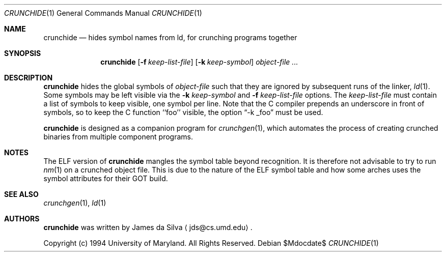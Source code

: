 .\"	$OpenBSD: crunchide.1,v 1.8 2004/08/24 09:12:49 jmc Exp $
.\"
.\"
.\" Copyright (c) 1994 University of Maryland
.\" All Rights Reserved.
.\"
.\" Permission to use, copy, modify, distribute, and sell this software and its
.\" documentation for any purpose is hereby granted without fee, provided that
.\" the above copyright notice appear in all copies and that both that
.\" copyright notice and this permission notice appear in supporting
.\" documentation, and that the name of U.M. not be used in advertising or
.\" publicity pertaining to distribution of the software without specific,
.\" written prior permission.  U.M. makes no representations about the
.\" suitability of this software for any purpose.  It is provided "as is"
.\" without express or implied warranty.
.\"
.\" U.M. DISCLAIMS ALL WARRANTIES WITH REGARD TO THIS SOFTWARE, INCLUDING ALL
.\" IMPLIED WARRANTIES OF MERCHANTABILITY AND FITNESS, IN NO EVENT SHALL U.M.
.\" BE LIABLE FOR ANY SPECIAL, INDIRECT OR CONSEQUENTIAL DAMAGES OR ANY DAMAGES
.\" WHATSOEVER RESULTING FROM LOSS OF USE, DATA OR PROFITS, WHETHER IN AN
.\" ACTION OF CONTRACT, NEGLIGENCE OR OTHER TORTIOUS ACTION, ARISING OUT OF OR
.\" IN CONNECTION WITH THE USE OR PERFORMANCE OF THIS SOFTWARE.
.\"
.\" Author: James da Silva, Systems Design and Analysis Group
.\"			   Computer Science Department
.\"			   University of Maryland at College Park
.\"
.Dd $Mdocdate$
.Dt CRUNCHIDE 1
.Os
.Sh NAME
.Nm crunchide
.Nd hides symbol names from ld, for crunching programs together
.Sh SYNOPSIS
.Nm crunchide
.Op Fl f Ar keep-list-file
.Op Fl k Ar keep-symbol
.Ar object-file ...
.Sh DESCRIPTION
.Nm
hides the global symbols of
.Ar object-file
such that they are ignored by subsequent runs of the linker,
.Xr ld 1 .
Some symbols may be left visible via the
.Fl k Ar keep-symbol
and
.Fl f Ar keep-list-file
options.
The
.Ar keep-list-file
must contain a list of symbols to keep visible, one symbol per line.
Note that the C compiler prepends an underscore in front of
symbols, so to keep the C function ``foo'' visible, the option
.Dq -k _foo
must be used.
.Pp
.Nm
is designed as a companion program for
.Xr crunchgen 1 ,
which automates the process of creating crunched binaries from
multiple component programs.
.Sh NOTES
The ELF version of
.Nm crunchide
mangles the symbol table beyond recognition.
It is therefore not advisable to try to run
.Xr nm 1
on a crunched object file.
This is due to the nature of the ELF symbol table
and how some arches uses the symbol attributes for their GOT build.
.Sh SEE ALSO
.Xr crunchgen 1 ,
.Xr ld 1
.Sh AUTHORS
.Nm
was written by James da Silva
.Aq jds@cs.umd.edu .
.Pp
Copyright (c) 1994 University of Maryland.  All Rights Reserved.
